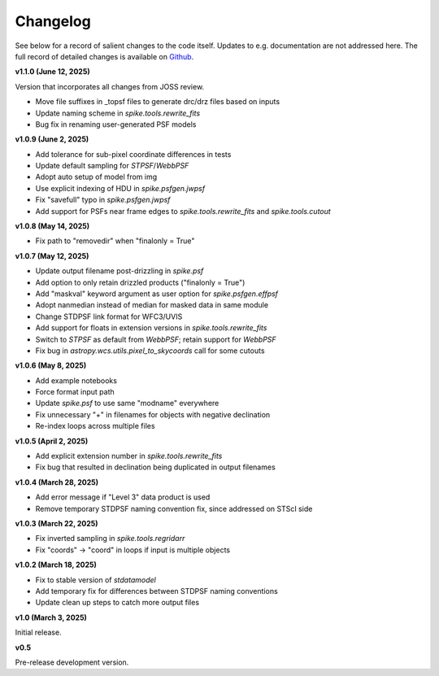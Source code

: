 .. _spike/changelog:

Changelog
=========

See below for a record of salient changes to the code itself. Updates to e.g. documentation are not addressed here. The full record of detailed changes is available on `Github <https://github.com/avapolzin/spike/commits/>`_.


**v1.1.0 (June 12, 2025)**

Version that incorporates all changes from JOSS review.

* Move file suffixes in _topsf files to generate drc/drz files based on inputs
* Update naming scheme in `spike.tools.rewrite_fits`
* Bug fix in renaming user-generated PSF models


**v1.0.9 (June 2, 2025)**

* Add tolerance for sub-pixel coordinate differences in tests
* Update default sampling for `STPSF`/`WebbPSF`
* Adopt auto setup of model from img
* Use explicit indexing of HDU in `spike.psfgen.jwpsf`
* Fix "savefull" typo in `spike.psfgen.jwpsf`
* Add support for PSFs near frame edges to `spike.tools.rewrite_fits` and `spike.tools.cutout`


**v1.0.8 (May 14, 2025)**

* Fix path to "removedir" when "finalonly = True"


**v1.0.7 (May 12, 2025)**

* Update output filename post-drizzling in `spike.psf`
* Add option to only retain drizzled products ("finalonly = True")
* Add "maskval" keyword argument as user option for `spike.psfgen.effpsf`
* Adopt nanmedian instead of median for masked data in same module
* Change STDPSF link format for WFC3/UVIS
* Add support for floats in extension versions in `spike.tools.rewrite_fits`
* Switch to `STPSF` as default from `WebbPSF`; retain support for `WebbPSF`
* Fix bug in `astropy.wcs.utils.pixel_to_skycoords` call for some cutouts


**v1.0.6 (May 8, 2025)**

* Add example notebooks
* Force format input path
* Update `spike.psf` to use same "modname" everywhere
* Fix unnecessary "+" in filenames for objects with negative declination
* Re-index loops across multiple files


**v1.0.5 (April 2, 2025)**

* Add explicit extension number in `spike.tools.rewrite_fits`
* Fix bug that resulted in declination being duplicated in output filenames


**v1.0.4 (March 28, 2025)**

* Add error message if "Level 3" data product is used
* Remove temporary STDPSF naming convention fix, since addressed on STScI side


**v1.0.3 (March 22, 2025)**

* Fix inverted sampling in `spike.tools.regridarr`
* Fix "coords" -> "coord" in loops if input is multiple objects


**v1.0.2 (March 18, 2025)**

* Fix to stable version of `stdatamodel`
* Add temporary fix for differences between STDPSF naming conventions
* Update clean up steps to catch more output files


**v1.0 (March 3, 2025)**

Initial release.


**v0.5**

Pre-release development version.